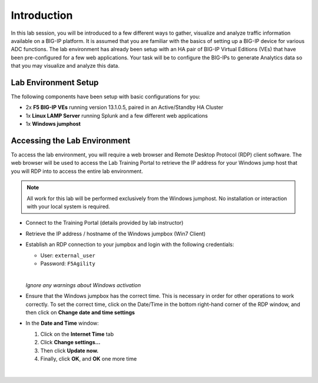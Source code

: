 Introduction
============

In this lab session, you will be introduced to a few different ways to
gather, visualize and analyze traffic information available on a BIG-IP
platform. It is assumed that you are familiar with the basics of setting
up a BIG-IP device for various ADC functions. The lab environment has 
already been setup with an HA pair of BIG-IP Virtual Editions (VEs) that
have been pre-configured for a few web applications. Your task will be
to configure the BIG-IPs to generate Analytics data so that you may
visualize and analyze this data.

Lab Environment Setup
---------------------

The following components have been setup with basic configurations for you:

-  2x **F5 BIG-IP VEs** running version 13.1.0.5, paired in an Active/Standby HA Cluster

-  1x **Linux LAMP Server** running Splunk and a few different web applications

-  1x **Windows jumphost**


Accessing the Lab Environment
-----------------------------

To access the lab environment, you will require a web browser and Remote
Desktop Protocol (RDP) client software. The web browser will be used to
access the Lab Training Portal to retrieve the IP address for your
Windows jump host that you will RDP into to access the entire lab
environment.

.. NOTE::
	 All work for this lab will be performed exclusively from the Windows
	 jumphost. No installation or interaction with your local system is
	 required.


- Connect to the Training Portal (details provided by lab instructor)

- Retrieve the IP address / hostname of the Windows jumpbox (Win7 Client)

- Establish an RDP connection to your jumpbox and login with the following credentials:

  -  User: ``external_user``

  -  Password: ``F5Agility``
  
  |

  *Ignore any warnings about Windows activation*

- Ensure that the Windows jumpbox has the correct time. This is necessary in order for other operations to work correctly. To set the correct time, click on the Date/Time in the bottom right-hand corner of the RDP window, and then click on **Change date and time settings**

  |image1| 
 
- In the **Date and Time** window: 

  #. Click on the **Internet Time** tab

  #. Click **Change settings…**

  #. Then click **Update now.**

  #. Finally, click **OK**, and **OK** one more time

  |

  |image2|

  |image3| 


  .. |image1| image:: /_static/images/image1.png

  .. |image2| image:: /_static/images/image2.png

  .. |image3| image:: /_static/images/image3.png


